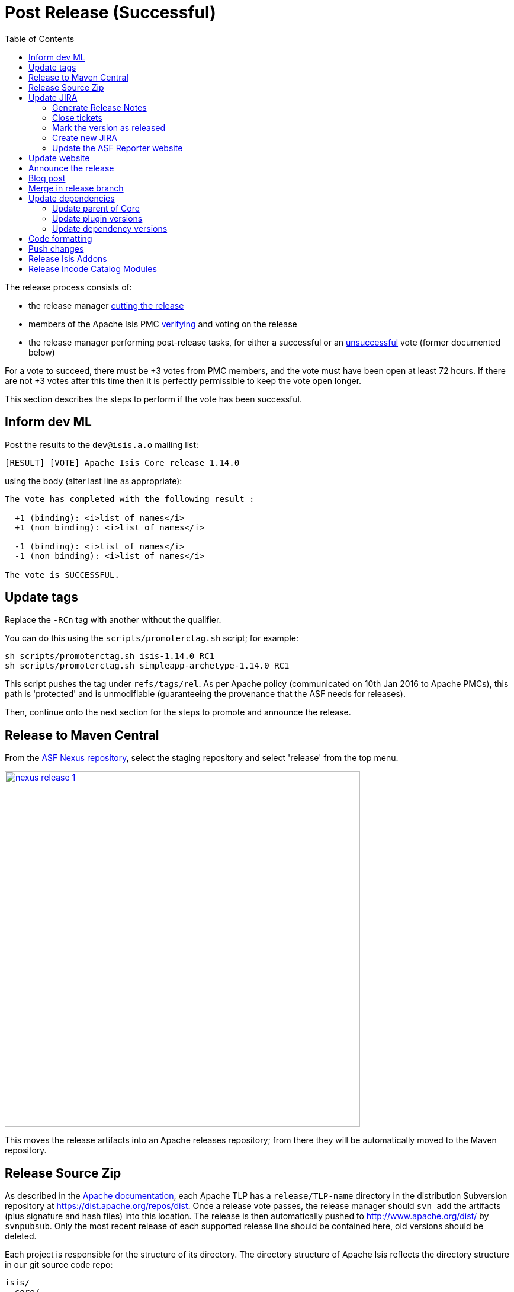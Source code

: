 [[_cgcom_post-release-successful]]
= Post Release (Successful)
:notice: licensed to the apache software foundation (asf) under one or more contributor license agreements. see the notice file distributed with this work for additional information regarding copyright ownership. the asf licenses this file to you under the apache license, version 2.0 (the "license"); you may not use this file except in compliance with the license. you may obtain a copy of the license at. http://www.apache.org/licenses/license-2.0 . unless required by applicable law or agreed to in writing, software distributed under the license is distributed on an "as is" basis, without warranties or  conditions of any kind, either express or implied. see the license for the specific language governing permissions and limitations under the license.
:_basedir: ../
:_imagesdir: images/
:toc: right


The release process consists of:

* the release manager xref:cgcom.adoc#_cgcom_cutting-a-release[cutting the release]
* members of the Apache Isis PMC xref:cgcom.adoc#_cgcom_verifying-releases[verifying] and voting on the release
* the release manager performing post-release tasks, for either a successful or an xref:cgcom.adoc#_cgcom_post-release-unsuccessful[unsuccessful] vote (former documented below)

For a vote to succeed, there must be +3 votes from PMC members, and the vote must have been open at least 72 hours.  If there are not +3 votes after this time then it is perfectly permissible to keep the vote open longer.

This section describes the steps to perform if the vote has been successful.




== Inform dev ML

Post the results to the `dev@isis.a.o` mailing list:

[source,bash]
----
[RESULT] [VOTE] Apache Isis Core release 1.14.0
----

using the body (alter last line as appropriate):

[source,bash]
----
The vote has completed with the following result :

  +1 (binding): <i>list of names</i>
  +1 (non binding): <i>list of names</i>

  -1 (binding): <i>list of names</i>
  -1 (non binding): <i>list of names</i>

The vote is SUCCESSFUL.
----



== Update tags

Replace the `-RCn` tag with another without the qualifier.

You can do this using the `scripts/promoterctag.sh` script; for example:

[source,bash]
----
sh scripts/promoterctag.sh isis-1.14.0 RC1
sh scripts/promoterctag.sh simpleapp-archetype-1.14.0 RC1
----

This script pushes the tag under `refs/tags/rel`.  As per Apache policy (communicated on 10th Jan 2016 to Apache PMCs),
this path is 'protected' and is unmodifiable (guaranteeing the provenance that the ASF needs for releases).

Then, continue onto the next section for the steps to promote and announce the release.




== Release to Maven Central

From the http://repository.apache.org[ASF Nexus repository], select the staging repository and select 'release' from the top menu.


image::{_imagesdir}release-process/nexus-release-1.png[width="600px",link="{_imagesdir}release-process/nexus-release-1.png"]

This moves the release artifacts into an Apache releases repository; from there they will be automatically moved to the Maven repository.




== Release Source Zip

As described in the link:http://www.apache.org/dev/release-publishing.html#distribution_dist[Apache documentation], each Apache TLP has a `release/TLP-name` directory in the distribution Subversion repository at link:https://dist.apache.org/repos/dist[https://dist.apache.org/repos/dist]. Once a release vote passes, the release manager should `svn add` the artifacts (plus signature and hash files) into this location. The release is then automatically pushed to http://www.apache.org/dist/[http://www.apache.org/dist/] by `svnpubsub`. Only the most recent release of each supported release line should be contained here, old versions should be deleted.

Each project is responsible for the structure of its directory. The directory structure of Apache Isis reflects the directory structure in our git source code repo:

[source]
----
isis/
  core/
  example/
    archetype/
      simpleapp/
----

If necessary, checkout this directory structure:

[source,bash]
----
svn co https://dist.apache.org/repos/dist/release/isis isis-dist
----

Next, add the new release into the appropriate directory, and delete any previous release.  The `upd.sh` script (also downloadable from link:https://gist.github.com/danhaywood/aa79c18d993df1b1e2c5a9933e48bcbc[this gist]) can be used to automate this:

[source,bash]
----
old_ver=$1
new_ver=$2


# constants
repo_root=https://repository.apache.org/content/repositories/releases/org/apache/isis

zip="source-release.zip"
asc="$zip.asc"
md5="$zip.md5"


#
# isis-core
#
type="core"
fullname="isis"
pushd isis-core

curl -O $repo_root/$type/$fullname/$new_ver/$fullname-$new_ver-$asc
svn add $fullname-$new_ver-$asc
curl -O $repo_root/$type/$fullname/$new_ver/$fullname-$new_ver-$md5
svn add $fullname-$new_ver-$md5
curl -O $repo_root/$type/$fullname/$new_ver/$fullname-$new_ver-$zip
svn add $fullname-$new_ver-$zip

svn delete $fullname-$old_ver-$asc
svn delete $fullname-$old_ver-$md5
svn delete $fullname-$old_ver-$zip

popd


#
# simpleapp-archetype
#
type="archetype"
fullname="simpleapp-archetype"
pushd $type/$fullname

curl -O $repo_root/$type/$fullname/$new_ver/$fullname-$new_ver-$md5
svn add $fullname-$new_ver-$md5
curl -O $repo_root/$type/$fullname/$new_ver/$fullname-$new_ver-$asc
svn add $fullname-$new_ver-$asc
curl -O $repo_root/$type/$fullname/$new_ver/$fullname-$new_ver-$zip
svn add $fullname-$new_ver-$zip

svn delete $fullname-$old_ver-$md5
svn delete $fullname-$old_ver-$asc
svn delete $fullname-$old_ver-$zip

popd
----

[source,bash]
----
sh upd.sh 1.14.0 1.15.0
----

The script downloads the artifacts from the Nexus release repository, adds the artifacts to subversion and deletes the previous version.



Double check that the files are correct; there is sometimes a small delay in the files becoming available in the release repository.  It should be sufficient to check just the `md5` or `.asc` files that these look valid (aren't HTML 404 error pages):

[source,bash]
----
vi `find . -name *.md5`
----

Assuming all is good, commit the changes:

[source]
----
svn commit -m "publishing isis source releases to dist.apache.org"
----

If the files are invalid, then revert using `svn revert . --recursive` and try again in a little while.



== Update JIRA

=== Generate Release Notes

From the root directory, generate the release notes for the current release, in Asciidoc format; eg:

[source,bash]
----
sh scripts/jira-release-notes.sh ISIS 1.14.0 > /tmp/1
----


=== Close tickets

Close all JIRA tickets for the release, or moved to future releases if not yet addressed. Any tickets that were partially implemented should be closed, and new tickets created for the functionality on the ticket not yet implemented.



=== Mark the version as released

In JIRA, go to the link:https://issues.apache.org/jira/plugins/servlet/project-config/ISIS/versions[administration section] for the Apache Isis project and update the version as being released.

In the link:https://issues.apache.org/jira/secure/RapidBoard.jspa?rapidView=87[Kanban view] this will have the effect of marking all tickets as released (clearing the "done" column).


=== Create new JIRA

Create a new JIRA ticket as a catch-all for the _next_ release.


=== Update the ASF Reporter website

Log the new release in the link:https://reporter.apache.org/addrelease.html?isis[ASF Reporter website].



== Update website

Update the Apache Isis (asciidoc) website:

* Paste in the JIRA-generated release notes generated above, adding to top of `adocs/documentation/src/main/asciidoc/release-notes.adoc`.  Also add a summary line for the release.

* Search for any `-SNAPSHOT` suffices, and remove

* Search these release procedures, and update any hard-coded reference to the release to the next release (so when they are followed next time the text will be correct).

* Update the link:../downloads.html[downloads page] with a link to the source release zip file (under https://dist.apache.org/repos/dist/release/isis[https://dist.apache.org/repos/dist/release/isis])

* Update any pages (`.adoc`, `.md`, `.html` etc) that describe how to run the archetype, and ensure they reference the correct version. +
+
A search for `archetypeGroupId=org.apache.isis.archetype` should find these pages.

* update the link:../doap_isis.rdf[DOAP RDF] file (which provides a machine-parseable description of the project) should also be updated with details of the new release. Validate using the http://www.w3.org/RDF/Validator/[W3C RDF Validator] service. +
+
For more information on DOAP files, see these http://projects.apache.org/doap.html[Apache policy docs].

* Update the https://git-wip-us.apache.org/repos/asf/isis/repo?p=isis.git;a=blob_plain;f=STATUS;hb=HEAD[STATUS] file (in root of Apache Isis' source) should be updated with details of the new release.


Don't forget to commit the `.adoc` changes and publish to the isis-site repo.





== Announce the release

Announce the release to link:mailto:users@isis.apache.org[users mailing list].

For example, for a release of Apache Isis Core, use the following subject:

[source,bash]
----
[ANN] Apache Isis version 1.14.0 Released
----

And use the following body (summarizing the main points as required):

[source]
----
The Apache Isis team is pleased to announce the release of Apache Isis v1.14.0.

New features in this release include:
* ...

Full release notes are available on the Apache Isis website at [1].  Please also read the migration notes [2].

You can access this release directly from the Maven central repo [3], or download the release and build it from
source [4].

Enjoy!

--The Apache Isis team

[1] http://isis.apache.org/release-notes.html#r1.14.0
[2] http://isis.apache.org/migration-notes.html#_migration-notes_1.13.0-to-1.14.0
[3] http://search.maven.org
[4] http://isis.apache.org/downloads.html
----




== Blog post

link:https://blogs.apache.org/roller-ui/login.rol[Log onto] the http://blogs.apache.org/isis/[Apache blog] and create a new post. Copy-n-paste the above mailing list announcement should suffice.





== Merge in release branch

Because we release from a branch, the changes made in the branch (changes to `pom.xml` made by the `maven-release-plugin`, or any manual edits) should be merged back from the release branch back into the `master` branch:

[source,bash]
----
git checkout master                           # update master with latest
git pull
git merge release-1.14.0-RC1                  # merge branch onto master
git push origin --delete release-1.14.0-RC1   # remote branch no longer needed
git branch -d release-1.14.0-RC1              # branch no longer needed
----


Finally, update the simpleapp's root `pom.xml` to reference the next SNAPSHOT release (`1.15.0-SNAPSHOT`)



== Update dependencies

With the release complete, now is a good time to bump versions of dependencies (so that there is a full release cycle to identify any possible issues).

You will probably want to create a new JIRA ticket for these updates (or if minor then use the "catch-all" JIRA ticket raised earlier for the next release).


=== Update parent of Core

Check (via link:http://search.maven.org/#search%7Cga%7C1%7Cg%3A%22org.apache%22%20a%3A%22apache%22[search.maven.org]) whether there is a newer version of the Apache parent `org.apache:apache`.

If there is, update the `&lt;version&gt;` in the `&lt;parent&gt;` element in the parent POM to match the newer version:

[source,xml]
----
<parent>
    <groupId>org.apache</groupId>
    <artifactId>apache</artifactId>
    <version>NN</version>
    <relativePath />
</parent>
----

where `NN` is the updated version number.



=== Update plugin versions

The `maven-versions-plugin` should be used to determine if there are newer versions of any of the plugins used to build Apache Isis. Since this goes off to the internet, it may take a minute or two to run:

[source,bash]
----
mvn versions:display-plugin-updates > /tmp/foo
grep "\->" /tmp/foo | /bin/sort -u
----

Review the generated output and make updates as you see fit. (However, if updating, please check by searching for known issues with newer versions).



=== Update dependency versions

The `maven-versions-plugin` should be used to determine if there are newer versions of any of Isis' dependencies. Since this goes off to the internet, it may take a minute or two to run:

[source,bash]
----
mvn versions:display-dependency-updates > /tmp/foo
grep "\->" /tmp/foo | /bin/sort -u
----

Update any of the dependencies that are out-of-date. That said, do note that some dependencies may show up with a new dependency, when in fact the dependency is for an old, badly named version. Also, there may be new dependencies that you do not wish to move to, eg release candidates or milestones.

For example, here is a report showing both of these cases:

[source,bash]
----
[INFO]   asm:asm ..................................... 3.3.1 -> 20041228.180559
[INFO]   commons-httpclient:commons-httpclient .......... 3.1 -> 3.1-jbossorg-1
[INFO]   commons-logging:commons-logging ......... 1.1.1 -> 99.0-does-not-exist
[INFO]   dom4j:dom4j ................................. 1.6.1 -> 20040902.021138
[INFO]   org.datanucleus:datanucleus-api-jdo ................ 3.1.2 -> 3.2.0-m1
[INFO]   org.datanucleus:datanucleus-core ................... 3.1.2 -> 3.2.0-m1
[INFO]   org.datanucleus:datanucleus-jodatime ............... 3.1.1 -> 3.2.0-m1
[INFO]   org.datanucleus:datanucleus-rdbms .................. 3.1.2 -> 3.2.0-m1
[INFO]   org.easymock:easymock ................................... 2.5.2 -> 3.1
[INFO]   org.jboss.resteasy:resteasy-jaxrs ............. 2.3.1.GA -> 3.0-beta-1
----

For these artifacts you will need to search http://search.maven.org[Maven central repo] directly yourself to confirm there are no newer dependencies not shown in this list.



== Code formatting

This is also a good time to make source code has been cleaned up and formatted according to the Apache Isis and ASF conventions. Use link:resources/Apache-code-style-formatting.xml[this] Eclipse template and link:resources/isis.importorder[this] import order.



== Push changes

Finally, push the changes up to origin:

[source,bash]
----
git fetch    # check no new commits on origin/master
git push
----


== Release Isis Addons

Once the Apache Isis release is available, all of the (non-ASF) link:http://isisaddons.org[Isis Addons] should also be released.

Using this link:https://gist.github.com/danhaywood/21b5b885433fd8bc440da3fab88c91cb[gist] to invoke operations across all (or selected) addons:

* update its dependency on Apache Isis to reference the newly released version: +
+
[source,bash]
----
foreach -g isisaddons bumpver_isis.sh 1.14.0
----

* update the README for each repository

** replace each version with next (ie the "How to Configure/Use" section, and the "Release to Maven Central" section at the end):

*** replace 1.14.0-SNAPSHOT with 1.15.0-SNAPSHOT
*** replace 1.13.0          with 1.14.0

** update the "Change Log" section

* release the metamodel/module/wicket modules to mvn central (contains a sanity check before hand that everything compiles): +
+
[source,bash]
----
foreach -g isisaddons/isis-[mw] sh release.sh "1.14.0" "1.15.0-SNAPSHOT" "dan@haywood-associates.co.uk" \"this is not really my password\"
----

* update its dependency on Apache Isis to reference the next SNAPSHOT version: +
+
[source,bash]
----
foreach -g isisaddons sh bumpver_isis.sh "1.15.0-SNAPSHOT"
----

== Release Incode Catalog Modules

Similarly, all of the (non-ASF) link:http://catalog.incode.org[Incode Catalog] modules should also be released.

Using this link:https://gist.github.com/danhaywood/21b5b885433fd8bc440da3fab88c91cb[gist] to invoke operations across all (or selected) addons:

* update its dependency on Apache Isis to reference the newly released version: +
+
[source,bash]
----
foreach -g incodehq/incode- bumpver_isis.sh 1.14.0
----

* update the README for each repository

** replace each version with next (ie the "How to Configure/Use" section, and the "Release to Maven Central" section at the end):

*** replace 1.14.0-SNAPSHOT with 1.15.0-SNAPSHOT
*** replace 1.13.0          with 1.14.0

** update the "Change Log" section

* release the `incode-module-???` modules to mvn central (contains a sanity check before hand that everything compiles): +
+
[source,bash]
----
foreach -g incodehq/incode-[a-w] sh release.sh "1.14.0" "1.15.0-SNAPSHOT" "dan@haywood-associates.co.uk" \"this is not really my password\"
----

* update its dependency on Apache Isis to reference the next SNAPSHOT version: +
+
[source,bash]
----
foreach -g isisaddons sh bumpver_isis.sh "1.15.0-SNAPSHOT"
----

